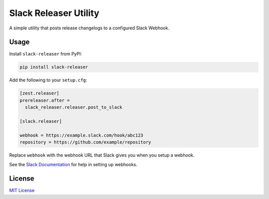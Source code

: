 
Slack Releaser Utility
======================

A simple utility that posts release changelogs to a configured Slack Webhook.

Usage
-----

Install ``slack-releaser`` from PyPI:

.. code-block::

   pip install slack-releaser

Add the following to your ``setup.cfg``\ :

.. code-block:: ini

   [zest.releaser]
   prereleaser.after =
     slack_releaser.releaser.post_to_slack

   [slack.releaser]

   webhook = https://example.slack.com/hook/abc123
   repository = https://github.com/example/repository

Replace ``webhook`` with the webhook URL that Slack gives you when you setup a
webhook.

See the `Slack Documentation <https://api.slack.com/custom-integrations/incoming-webhooks>`_
for help in setting up webhooks.

License
-------

`MIT License <./LICENSE>`_


